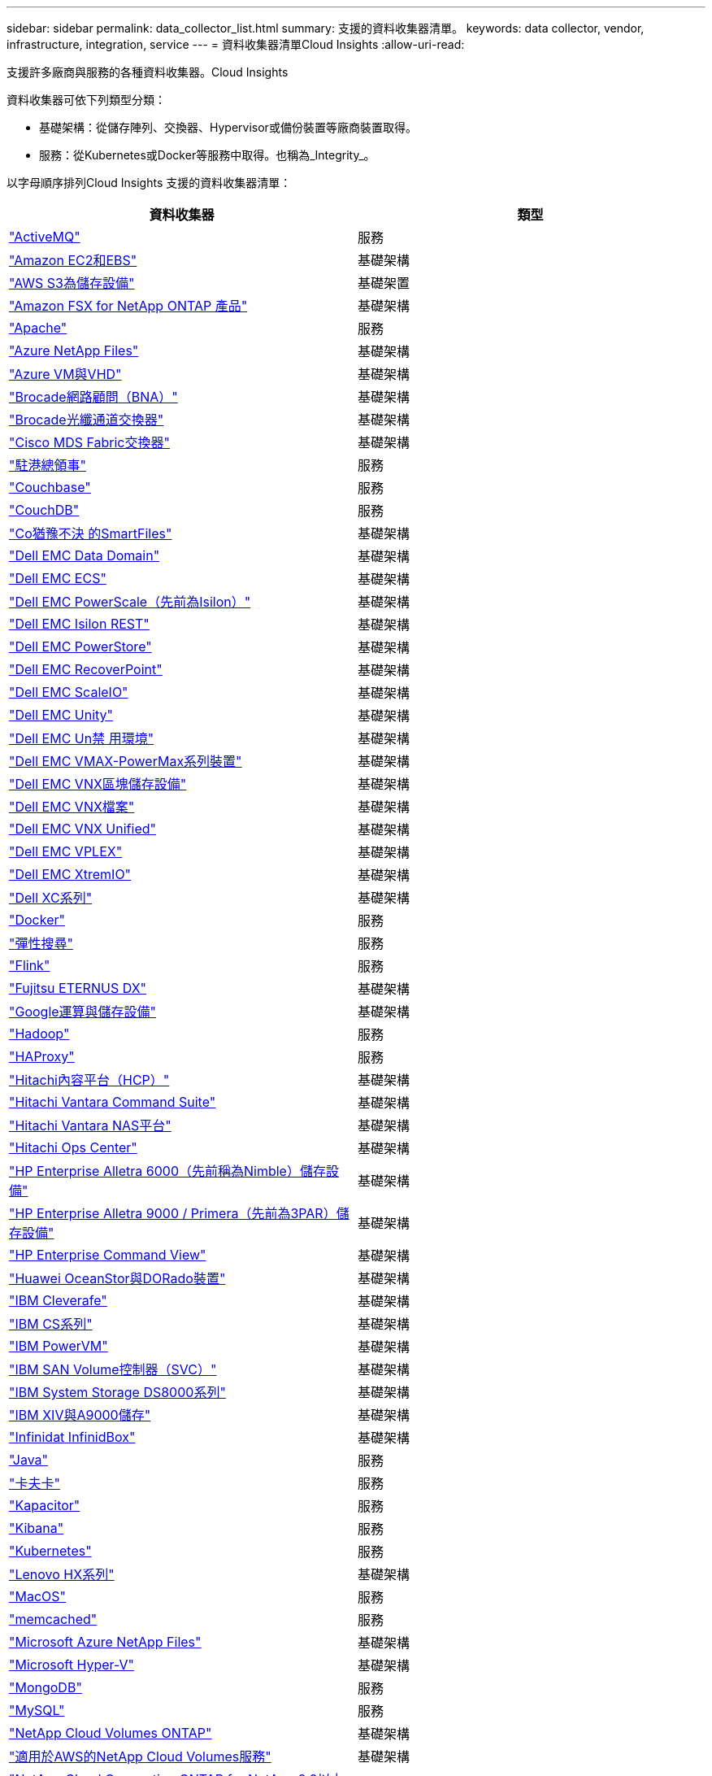 ---
sidebar: sidebar 
permalink: data_collector_list.html 
summary: 支援的資料收集器清單。 
keywords: data collector, vendor, infrastructure, integration, service 
---
= 資料收集器清單Cloud Insights
:allow-uri-read: 


[role="lead"]
支援許多廠商與服務的各種資料收集器。Cloud Insights

資料收集器可依下列類型分類：

* 基礎架構：從儲存陣列、交換器、Hypervisor或備份裝置等廠商裝置取得。
* 服務：從Kubernetes或Docker等服務中取得。也稱為_Integrity_。


以字母順序排列Cloud Insights 支援的資料收集器清單：

[cols="<,<"]
|===
| 資料收集器 | 類型 


| link:task_config_telegraf_activemq.html["ActiveMQ"] | 服務 


| link:task_dc_amazon_ec2.html["Amazon EC2和EBS"] | 基礎架構 


| link:task_dc_aws_s3.html["AWS S3為儲存設備"] | 基礎架置 


| link:task_dc_na_amazon_fsx.html["Amazon FSX for NetApp ONTAP 產品"] | 基礎架構 


| link:task_config_telegraf_apache.html["Apache"] | 服務 


| link:task_dc_ms_anf.html["Azure NetApp Files"] | 基礎架構 


| link:task_dc_ms_azure.html["Azure VM與VHD"] | 基礎架構 


| link:task_dc_brocade_bna.html["Brocade網路顧問（BNA）"] | 基礎架構 


| link:task_dc_brocade_fc_switch.html["Brocade光纖通道交換器"] | 基礎架構 


| link:task_dc_cisco_fc_switch.html["Cisco MDS Fabric交換器"] | 基礎架構 


| link:task_config_telegraf_consul.html["駐港總領事"] | 服務 


| link:task_config_telegraf_couchbase.html["Couchbase"] | 服務 


| link:task_config_telegraf_couchdb.html["CouchDB"] | 服務 


| link:task_dc_cohesity_smartfiles.html["Co猶豫不決 的SmartFiles"] | 基礎架構 


| link:task_dc_emc_datadomain.html["Dell EMC Data Domain"] | 基礎架構 


| link:task_dc_emc_ecs.html["Dell EMC ECS"] | 基礎架構 


| link:task_dc_emc_isilon.html["Dell EMC PowerScale（先前為Isilon）"] | 基礎架構 


| link:task_dc_emc_isilon_rest.html["Dell EMC Isilon REST"] | 基礎架構 


| link:task_dc_emc_powerstore.html["Dell EMC PowerStore"] | 基礎架構 


| link:task_dc_emc_recoverpoint.html["Dell EMC RecoverPoint"] | 基礎架構 


| link:task_dc_emc_scaleio.html["Dell EMC ScaleIO"] | 基礎架構 


| link:task_dc_emc_unity.html["Dell EMC Unity"] | 基礎架構 


| link:task_dc_emc_unisphere_rest.html["Dell EMC Un禁 用環境"] | 基礎架構 


| link:task_dc_emc_vmax_powermax.html["Dell EMC VMAX-PowerMax系列裝置"] | 基礎架構 


| link:task_dc_emc_vnx_block.html["Dell EMC VNX區塊儲存設備"] | 基礎架構 


| link:task_dc_emc_vnx_file.html["Dell EMC VNX檔案"] | 基礎架構 


| link:task_dc_emc_vnx_unified.html["Dell EMC VNX Unified"] | 基礎架構 


| link:task_dc_emc_vplex.html["Dell EMC VPLEX"] | 基礎架構 


| link:task_dc_emc_xio.html["Dell EMC XtremIO"] | 基礎架構 


| link:task_dc_dell_xc_series.html["Dell XC系列"] | 基礎架構 


| link:task_config_telegraf_docker.html["Docker"] | 服務 


| link:task_config_telegraf_elasticsearch.html["彈性搜尋"] | 服務 


| link:task_config_telegraf_flink.html["Flink"] | 服務 


| link:task_dc_fujitsu_eternus.html["Fujitsu ETERNUS DX"] | 基礎架構 


| link:task_dc_google_cloud.html["Google運算與儲存設備"] | 基礎架構 


| link:task_config_telegraf_hadoop.html["Hadoop"] | 服務 


| link:task_config_telegraf_haproxy.html["HAProxy"] | 服務 


| link:task_dc_hds_hcp.html["Hitachi內容平台（HCP）"] | 基礎架構 


| link:task_dc_hds_commandsuite.html["Hitachi Vantara Command Suite"] | 基礎架構 


| link:task_dc_hds_nas.html["Hitachi Vantara NAS平台"] | 基礎架構 


| link:task_dc_hds_ops_center.html["Hitachi Ops Center"] | 基礎架構 


| link:task_dc_hpe_nimble.html["HP Enterprise Alletra 6000（先前稱為Nimble）儲存設備"] | 基礎架構 


| link:task_dc_hp_3par.html["HP Enterprise Alletra 9000 / Primera（先前為3PAR）儲存設備"] | 基礎架構 


| link:task_dc_hpe_commandview.html["HP Enterprise Command View"] | 基礎架構 


| link:task_dc_huawei_oceanstor.html["Huawei OceanStor與DORado裝置"] | 基礎架構 


| link:task_dc_ibm_cleversafe.html["IBM Cleverafe"] | 基礎架構 


| link:task_dc_ibm_cs.html["IBM CS系列"] | 基礎架構 


| link:task_dc_ibm_powervm.html["IBM PowerVM"] | 基礎架構 


| link:task_dc_ibm_svc.html["IBM SAN Volume控制器（SVC）"] | 基礎架構 


| link:task_dc_ibm_ds.html["IBM System Storage DS8000系列"] | 基礎架構 


| link:task_dc_ibm_xiv.html["IBM XIV與A9000儲存"] | 基礎架構 


| link:task_dc_infinidat_infinibox.html["Infinidat InfinidBox"] | 基礎架構 


| link:task_config_telegraf_jvm.html["Java"] | 服務 


| link:task_config_telegraf_kafka.html["卡夫卡"] | 服務 


| link:task_config_telegraf_kapacitor.html["Kapacitor"] | 服務 


| link:task_config_telegraf_kibana.html["Kibana"] | 服務 


| link:https:task_config_telegraf_agent.html#kubernetes["Kubernetes"] | 服務 


| link:task_dc_lenovo.html["Lenovo HX系列"] | 基礎架構 


| link:task_config_telegraf_agent.html#macos["MacOS"] | 服務 


| link:task_config_telegraf_memcached.html["memcached"] | 服務 


| link:task_dc_ms_anf.html["Microsoft Azure NetApp Files"] | 基礎架構 


| link:task_dc_ms_hyperv.html["Microsoft Hyper-V"] | 基礎架構 


| link:task_config_telegraf_mongodb.html["MongoDB"] | 服務 


| link:task_config_telegraf_mysql.html["MySQL"] | 服務 


| link:task_dc_na_cloud_volumes_ontap.html["NetApp Cloud Volumes ONTAP"] | 基礎架構 


| link:task_dc_na_cloud_volumes.html["適用於AWS的NetApp Cloud Volumes服務"] | 基礎架構 


| link:task_dc_na_cloud_connection.html["NetApp Cloud Connection ONTAP for NetApp 9.9以上版本"] | 基礎架構 


| link:task_dc_na_ca.html["NetApp Config Advisor"] | 基礎架構 


| link:task_dc_na_7mode.html["NetApp Data ONTAP 產品技術7-Mode"] | 基礎架構 


| link:task_dc_na_eseries.html["NetApp E系列"] | 基礎架構 


| link:task_dc_na_amazon_fsx.html["Amazon FSX for NetApp ONTAP 產品"] | 基礎架構 


| link:task_dc_na_hci.html["虛擬中心NetApp HCI"] | 基礎架構 


| link:task_dc_na_cdot.html["NetApp ONTAP 資料管理軟體"] | 基礎架構 


| link:task_dc_na_cdot.html["NetApp ONTAP Select"] | 基礎架構 


| link:task_dc_na_solidfire.html["NetApp SolidFire ®全快閃陣列"] | 基礎架構 


| link:task_dc_na_storagegrid.html["NetApp StorageGRID"] | 基礎架構 


| link:task_config_telegraf_netstat.html["Netstat"] | 服務 


| link:task_config_telegraf_nginx.html["恩靈思"] | 服務 


| link:task_config_telegraf_node.html["節點"] | 服務 


| link:task_dc_nutanix.html["Nutanix NX系列"] | 基礎架構 


| link:task_dc_openstack.html["OpenStack"] | 基礎架構 


| link:task_config_telegraf_openzfs.html["OpenZFS"] | 服務 


| link:task_dc_oracle_zfs.html["Oracle ZFS儲存設備"] | 基礎架構 


| link:task_config_telegraf_postgresql.html["PostgreSQL"] | 服務 


| link:task_config_telegraf_puppetagent.html["Puppet代理程式"] | 服務 


| link:task_dc_pure_flasharray.html["Pure Storage FlashArray"] | 基礎架構 


| link:task_dc_redhat_virtualization.html["Red Hat虛擬化"] | 基礎架構 


| link:task_config_telegraf_redis.html["紅皮"] | 服務 


| link:task_config_telegraf_rethinkdb.html["RethinkDB"] | 服務 


| link:task_config_telegraf_agent.html#rhel-and-centos["RHEL  CentOS"] | 服務 


| link:task_config_telegraf_agent.html#ubuntu-and-debian["Ubuntu  DEBIAN"] | 服務 


| link:task_dc_vmware.html["VMware vSphere"] | 基礎架構 


| link:task_config_telegraf_agent.html#windows["Windows"] | 服務 


| link:task_config_telegraf_zookeeper.html["Zookkeeper"] | 服務 
|===